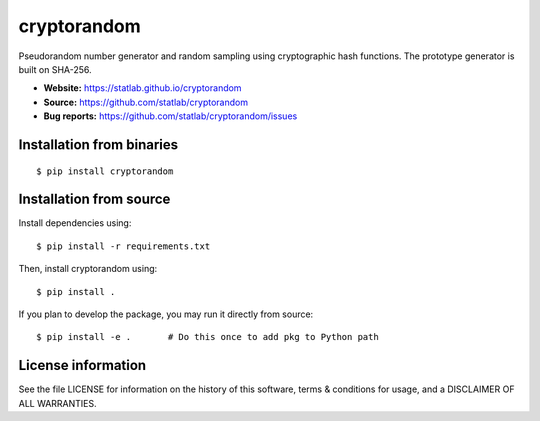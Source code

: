 cryptorandom
============

|PyPI| |Build Status| |Coverage Status|

Pseudorandom number generator and random sampling using cryptographic
hash functions. The prototype generator is built on SHA-256.

-  **Website:** https://statlab.github.io/cryptorandom
-  **Source:** https://github.com/statlab/cryptorandom
-  **Bug reports:** https://github.com/statlab/cryptorandom/issues

Installation from binaries
--------------------------

::

   $ pip install cryptorandom

Installation from source
------------------------

Install dependencies using:

::

   $ pip install -r requirements.txt

Then, install cryptorandom using:

::

   $ pip install .

If you plan to develop the package, you may run it directly from source:

::

   $ pip install -e .       # Do this once to add pkg to Python path

License information
-------------------

See the file LICENSE for information on the history of this software,
terms & conditions for usage, and a DISCLAIMER OF ALL WARRANTIES.

.. |PyPI| image:: https://img.shields.io/pypi/v/cryptorandom.svg
   :target: https://pypi.org/project/cryptorandom/
.. |Build Status| image:: https://github.com/statlab/cryptorandom/workflows/test/badge.svg?branch=main
   :target: https://github.com/statlab/cryptorandom/actions?query=workflow%3A%22test%22
.. |Coverage Status| image:: https://codecov.io/gh/statlab/cryptorandom/branch/main/graph/badge.svg
   :target: https://app.codecov.io/gh/statlab/cryptorandom/branch/main
